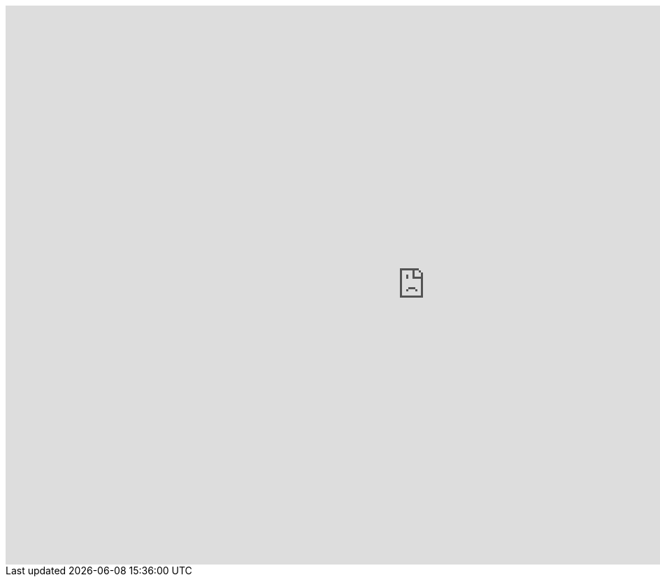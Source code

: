 
++++
<iframe src="https://jayachristina.github.io/rh-solution-patterns/" style=" width: 1200px; height: 800px; border: 0px;"></iframe>
++++

